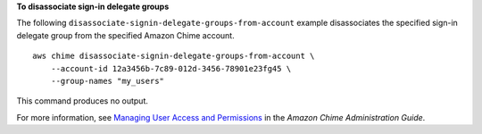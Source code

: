**To disassociate sign-in delegate groups**

The following ``disassociate-signin-delegate-groups-from-account`` example disassociates the specified sign-in delegate group from the specified Amazon Chime account. ::

    aws chime disassociate-signin-delegate-groups-from-account \
        --account-id 12a3456b-7c89-012d-3456-78901e23fg45 \
        --group-names "my_users"

This command produces no output.

For more information, see `Managing User Access and Permissions <https://docs.aws.amazon.com/chime/latest/ag/manage-access.html>`__ in the *Amazon Chime Administration Guide*.
